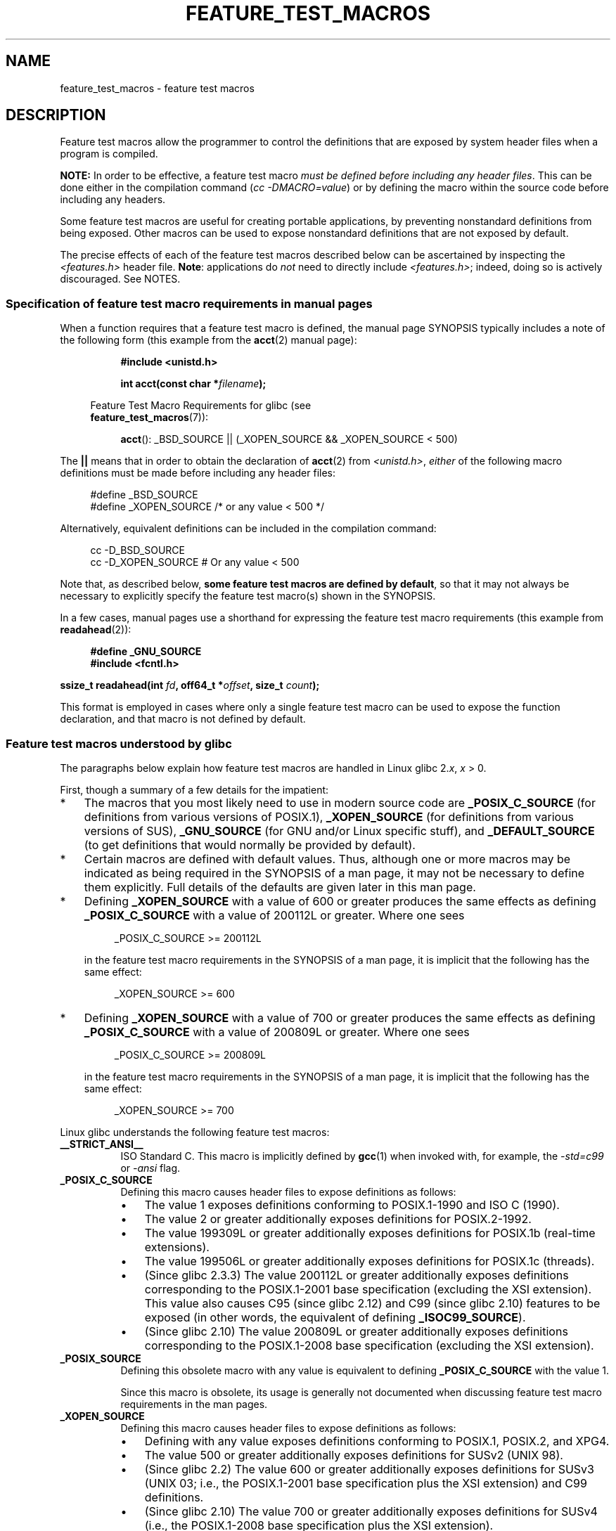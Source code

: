.\" This manpage is Copyright (C) 2006, Michael Kerrisk
.\"
.\" %%%LICENSE_START(VERBATIM)
.\" Permission is granted to make and distribute verbatim copies of this
.\" manual provided the copyright notice and this permission notice are
.\" preserved on all copies.
.\"
.\" Permission is granted to copy and distribute modified versions of this
.\" manual under the conditions for verbatim copying, provided that the
.\" entire resulting derived work is distributed under the terms of a
.\" permission notice identical to this one.
.\"
.\" Since the Linux kernel and libraries are constantly changing, this
.\" manual page may be incorrect or out-of-date.  The author(s) assume no
.\" responsibility for errors or omissions, or for damages resulting from
.\" the use of the information contained herein.  The author(s) may not
.\" have taken the same level of care in the production of this manual,
.\" which is licensed free of charge, as they might when working
.\" professionally.
.\"
.\" Formatted or processed versions of this manual, if unaccompanied by
.\" the source, must acknowledge the copyright and authors of this work.
.\" %%%LICENSE_END
.\"
.TH FEATURE_TEST_MACROS 7 2017-09-15 "Linux" "Linux Programmer's Manual"
.SH NAME
feature_test_macros \- feature test macros
.SH DESCRIPTION
Feature test macros allow the programmer to control the definitions that
are exposed by system header files when a program is compiled.
.PP
.B NOTE:
In order to be effective, a feature test macro
.IR "must be defined before including any header files" .
This can be done either in the compilation command
.RI ( "cc \-DMACRO=value" )
or by defining the macro within the source code before
including any headers.
.PP
Some feature test macros are useful for creating portable applications,
by preventing nonstandard definitions from being exposed.
Other macros can be used to expose nonstandard definitions that
are not exposed by default.
.PP
The precise effects of each of the feature test macros described below
can be ascertained by inspecting the
.I <features.h>
header file.
.BR Note :
applications do
.I not
need to directly include
.IR <features.h> ;
indeed, doing so is actively discouraged.
See NOTES.
.SS Specification of feature test macro requirements in manual pages
When a function requires that a feature test macro is defined,
the manual page SYNOPSIS typically includes a note of the following form
(this example from the
.BR acct (2)
manual page):
.PP
.RS 8
.B #include <unistd.h>
.PP
.BI "int acct(const char *" filename );
.PP
.EX
.in -4n
Feature Test Macro Requirements for glibc (see
.BR feature_test_macros (7)):
.EE
.in
.PP
.BR acct ():
_BSD_SOURCE || (_XOPEN_SOURCE && _XOPEN_SOURCE\ <\ 500)
.RE
.PP
The
.B ||
means that in order to obtain the declaration of
.BR acct (2)
from
.IR <unistd.h> ,
.I either
of the following macro
definitions must be made before including any header files:
.PP
.in +4n
.EX
#define _BSD_SOURCE
#define _XOPEN_SOURCE        /* or any value < 500 */
.EE
.in
.PP
Alternatively, equivalent definitions can be included in the
compilation command:
.PP
.in +4n
.EX
cc \-D_BSD_SOURCE
cc \-D_XOPEN_SOURCE           # Or any value < 500
.EE
.in
.PP
Note that, as described below,
.BR "some feature test macros are defined by default" ,
so that it may not always be necessary to
explicitly specify the feature test macro(s) shown in the
SYNOPSIS.
.PP
In a few cases, manual pages use a shorthand for expressing the
feature test macro requirements (this example from
.BR readahead (2)):
.PP
.in +4n
.EX
.B #define _GNU_SOURCE
.B #include <fcntl.h>
.PP
.BI "ssize_t readahead(int " fd ", off64_t *" offset ", size_t " count );
.EE
.in
.PP
This format is employed in cases where only a single
feature test macro can be used to expose the function
declaration, and that macro is not defined by default.
.SS Feature test macros understood by glibc
The paragraphs below explain how feature test macros are handled
in Linux glibc 2.\fIx\fP,
.I x
> 0.
.PP
First, though a summary of a few details for the impatient:
.IP * 3
The macros that you most likely need to use in modern source code are
.BR _POSIX_C_SOURCE
(for definitions from various versions of POSIX.1),
.BR _XOPEN_SOURCE
(for definitions from various versions of SUS),
.BR _GNU_SOURCE
(for GNU and/or Linux specific stuff), and
.BR _DEFAULT_SOURCE
(to get definitions that would normally be provided by default).
.IP *
Certain macros are defined with default values.
Thus, although one or more macros may be indicated as being
required in the SYNOPSIS of a man page,
it may not be necessary to define them explicitly.
Full details of the defaults are given later in this man page.
.IP *
Defining
.BR _XOPEN_SOURCE
with a value of 600 or greater produces the same effects as defining
.BR _POSIX_C_SOURCE
with a value of 200112L or greater.
Where one sees
.IP
.in +4n
.EX
_POSIX_C_SOURCE >= 200112L
.EE
.in
.IP
in the feature test macro requirements in the SYNOPSIS of a man page,
it is implicit that the following has the same effect:
.IP
.in +4n
.EX
_XOPEN_SOURCE >= 600
.EE
.in
.IP *
Defining
.BR _XOPEN_SOURCE
with a value of 700 or greater produces the same effects as defining
.BR _POSIX_C_SOURCE
with a value of 200809L or greater.
Where one sees
.IP
.in +4n
.EX
_POSIX_C_SOURCE >= 200809L
.EE
.in
.IP
in the feature test macro requirements in the SYNOPSIS of a man page,
it is implicit that the following has the same effect:
.IP
.in +4n
.EX
_XOPEN_SOURCE >= 700
.EE
.in
.\" The details in glibc 2.0 are simpler, but combining a
.\" a description of them with the details in later glibc versions
.\" would make for a complicated description.
.PP
Linux glibc understands the following feature test macros:
.TP 8
.B __STRICT_ANSI__
ISO Standard C.
This macro is implicitly defined by
.BR gcc (1)
when invoked with, for example, the
.I -std=c99
or
.I -ansi
flag.
.TP
.B _POSIX_C_SOURCE
Defining this macro causes header files to expose definitions as follows:
.RS
.IP \(bu 3
The value 1 exposes definitions conforming to POSIX.1-1990 and
ISO C (1990).
.IP \(bu
The value 2 or greater additionally exposes
definitions for POSIX.2-1992.
.IP \(bu
The value 199309L or greater additionally exposes
definitions for POSIX.1b (real-time extensions).
.\" 199506L functionality is available only since glibc 2.1
.IP \(bu
The value 199506L or greater additionally exposes
definitions for POSIX.1c (threads).
.IP \(bu
(Since glibc 2.3.3)
The value 200112L or greater additionally exposes definitions corresponding
to the POSIX.1-2001 base specification (excluding the XSI extension).
This value also causes C95 (since glibc 2.12) and
C99 (since glibc 2.10) features to be exposed
(in other words, the equivalent of defining
.BR _ISOC99_SOURCE ).
.IP \(bu
(Since glibc 2.10)
The value 200809L or greater additionally exposes definitions corresponding
to the POSIX.1-2008 base specification (excluding the XSI extension).
.RE
.TP
.B _POSIX_SOURCE
Defining this obsolete macro with any value is equivalent to defining
.B _POSIX_C_SOURCE
with the value 1.
.IP
Since this macro is obsolete,
its usage is generally not documented when discussing
feature test macro requirements in the man pages.
.TP
.B _XOPEN_SOURCE
Defining this macro causes header files to expose definitions as follows:
.RS
.IP \(bu 3
Defining with any value exposes
definitions conforming to POSIX.1, POSIX.2, and XPG4.
.IP \(bu
The value 500 or greater additionally exposes
definitions for SUSv2 (UNIX 98).
.IP \(bu
(Since glibc 2.2) The value 600 or greater additionally exposes
definitions for SUSv3 (UNIX 03; i.e., the POSIX.1-2001 base specification
plus the XSI extension) and C99 definitions.
.IP \(bu
(Since glibc 2.10) The value 700 or greater additionally exposes
definitions for SUSv4 (i.e., the POSIX.1-2008 base specification
plus the XSI extension).
.RE
.IP
If
.B __STRICT_ANSI__
is not defined, or
.BR _XOPEN_SOURCE
is defined with a value greater than or equal to 500
.I and
neither
.B _POSIX_SOURCE
nor
.B _POSIX_C_SOURCE
is explicitly defined, then
the following macros are implicitly defined:
.RS
.IP \(bu 3
.B _POSIX_SOURCE
is defined with the value 1.
.IP \(bu
.B _POSIX_C_SOURCE
is defined, according to the value of
.BR _XOPEN_SOURCE :
.RS
.TP
.BR _XOPEN_SOURCE " < 500"
.B _POSIX_C_SOURCE
is defined with the value 2.
.TP
.RB "500 <= " _XOPEN_SOURCE " < 600"
.B _POSIX_C_SOURCE
is defined with the value 199506L.
.TP
.RB "600 <= " _XOPEN_SOURCE " < 700"
.B _POSIX_C_SOURCE
is defined with the value 200112L.
.TP
.RB "700 <= " _XOPEN_SOURCE " (since glibc 2.10)"
.B _POSIX_C_SOURCE
is defined with the value 200809L.
.RE
.RE
.IP
In addition, defining
.BR _XOPEN_SOURCE
with a value of 500 or greater produces the same effects as defining
.BR _XOPEN_SOURCE_EXTENDED .
.TP
.B _XOPEN_SOURCE_EXTENDED
If this macro is defined,
.I and
.B _XOPEN_SOURCE
is defined, then expose definitions corresponding to the XPG4v2
(SUSv1) UNIX extensions (UNIX 95).
Defining
.B _XOPEN_SOURCE
with a value of 500 or more also produces the same effect as defining
.BR _XOPEN_SOURCE_EXTENDED .
Use of
.BR _XOPEN_SOURCE_EXTENDED
in new source code should be avoided.
.IP
Since defining
.B _XOPEN_SOURCE
with a value of 500 or more has the same effect as defining
.BR _XOPEN_SOURCE_EXTENDED ,
the latter (obsolete) feature test macro is generally not described in the
SYNOPSIS in man pages.
.TP
.BR _ISOC99_SOURCE " (since glibc 2.1.3)"
Exposes declarations consistent with the ISO C99 standard.
.IP
Earlier glibc 2.1.x versions recognized an equivalent macro named
.B _ISOC9X_SOURCE
(because the C99 standard had not then been finalized).
Although the use of this macro is obsolete, glibc continues
to recognize it for backward compatibility.
.IP
Defining
.B _ISOC99_SOURCE
also exposes ISO C (1990) Amendment 1 ("C95") definitions.
(The primary change in C95 was support for international character sets.)
.IP
Invoking the C compiler with the option
.IR \-std=c99
produces the same effects as defining this macro.
.TP
.BR _ISOC11_SOURCE " (since glibc 2.16)"
Exposes declarations consistent with the ISO C11 standard.
Defining this macro also enables C99 and C95 features (like
.BR _ISOC99_SOURCE ).
.IP
Invoking the C compiler with the option
.IR \-std=c11
produces the same effects as defining this macro.
.TP
.B _LARGEFILE64_SOURCE
Expose definitions for the alternative API specified by the
LFS (Large File Summit) as a "transitional extension" to the
Single UNIX Specification.
(See
.UR http:\:/\:/opengroup.org\:/platform\:/lfs.html
.UE .)
The alternative API consists of a set of new objects
(i.e., functions and types) whose names are suffixed with "64"
(e.g.,
.I off64_t
versus
.IR off_t ,
.BR lseek64 ()
versus
.BR lseek (),
etc.).
New programs should not employ this macro; instead
.I _FILE_OFFSET_BITS=64
should be employed.
.TP
.BR _LARGEFILE_SOURCE
This macro was historically used to expose certain functions (specifically
.BR fseeko (3)
and
.BR ftello (3))
that address limitations of earlier APIs
.RB ( fseek (3)
and
.BR ftell (3))
that use
.IR "long int"
for file offsets.
This macro is implicitly defined if
.BR _XOPEN_SOURCE
is defined with a value greater than or equal to 500.
New programs should not employ this macro;
defining
.BR _XOPEN_SOURCE
as just described or defining
.B _FILE_OFFSET_BITS
with the value 64 is the preferred mechanism to achieve the same result.
.TP
.B _FILE_OFFSET_BITS
Defining this macro with the value 64
automatically converts references to 32-bit functions and data types
related to file I/O and filesystem operations into references to
their 64-bit counterparts.
This is useful for performing I/O on large files (> 2 Gigabytes)
on 32-bit systems.
(Defining this macro permits correctly written programs to use
large files with only a recompilation being required.)
.IP
64-bit systems naturally permit file sizes greater than 2 Gigabytes,
and on those systems this macro has no effect.
.TP
.BR _BSD_SOURCE " (deprecated since glibc 2.20)"
Defining this macro with any value causes header files to expose
BSD-derived definitions.
.IP
In glibc versions up to and including 2.18,
defining this macro also causes BSD definitions to be preferred in
some situations where standards conflict, unless one or more of
.BR _SVID_SOURCE ,
.BR _POSIX_SOURCE ,
.BR _POSIX_C_SOURCE ,
.BR _XOPEN_SOURCE ,
.BR _XOPEN_SOURCE_EXTENDED ,
or
.B _GNU_SOURCE
is defined, in which case BSD definitions are disfavored.
Since glibc 2.19,
.B _BSD_SOURCE
no longer causes BSD definitions to be preferred in case of conflicts.
.IP
Since glibc 2.20, this macro is deprecated.
.\" commit c941736c92fa3a319221f65f6755659b2a5e0a20
.\" commit 498afc54dfee41d33ba519f496e96480badace8e
.\" commit acd7f096d79c181866d56d4aaf3b043e741f1e2c
It now has the same effect as defining
.BR _DEFAULT_SOURCE ,
but generates a compile-time warning (unless
.BR _DEFAULT_SOURCE
.\" commit ade40b10ff5fa59a318cf55b9d8414b758e8df78
is also defined).
Use
.B _DEFAULT_SOURCE
instead.
To allow code that requires
.BR _BSD_SOURCE
in glibc 2.19 and earlier and
.BR _DEFAULT_SOURCE
in glibc 2.20 and later to compile without warnings, define
.I both
.B _BSD_SOURCE
and
.BR _DEFAULT_SOURCE .
.TP
.BR _SVID_SOURCE " (deprecated since glibc 2.20)"
Defining this macro with any value causes header files to expose
System V-derived definitions.
(SVID == System V Interface Definition; see
.BR standards (7).)
.IP
Since glibc 2.20, this macro is deprecated in the same fashion as
.BR _BSD_SOURCE .
.TP
.BR _DEFAULT_SOURCE " (since glibc 2.19)"
This macro can be defined to ensure that the "default"
definitions are provided even when the defaults would otherwise
be disabled,
as happens when individual macros are explicitly defined,
or the compiler is invoked in one of its "standard" modes (e.g.,
.IR "cc\ \-std=c99" ).
Defining
.B _DEFAULT_SOURCE
without defining other individual macros
or invoking the compiler in one of its "standard" modes has no effect.
.IP
The "default" definitions comprise those required by POSIX.1-2008 and ISO C99,
as well as various definitions originally derived from BSD and System V.
On glibc 2.19 and earlier, these defaults were approximately equivalent
to explicitly defining the following:
.IP
    cc \-D_BSD_SOURCE \-D_SVID_SOURCE \-D_POSIX_C_SOURCE=200809
.TP
.BR _ATFILE_SOURCE " (since glibc 2.4)"
Defining this macro with any value causes header files to expose
declarations of a range of functions with the suffix "at";
see
.BR openat (2).
Since glibc 2.10, this macro is also implicitly defined if
.BR _POSIX_C_SOURCE
is defined with a value greater than or equal to 200809L.
.TP
.B _GNU_SOURCE
Defining this macro (with any value) implicitly defines
.BR _ATFILE_SOURCE ,
.BR _LARGEFILE64_SOURCE ,
.BR _ISOC99_SOURCE ,
.BR _XOPEN_SOURCE_EXTENDED ,
.BR _POSIX_SOURCE ,
.B _POSIX_C_SOURCE
with the value 200809L
(200112L in glibc versions before 2.10;
199506L in glibc versions before 2.5;
199309L in glibc versions before 2.1)
and
.B _XOPEN_SOURCE
with the value 700
(600 in glibc versions before 2.10;
500 in glibc versions before 2.2).
In addition, various GNU-specific extensions are also exposed.
.IP
Since glibc 2.19, defining
.BR _GNU_SOURCE
also has the effect of implicitly defining
.BR _DEFAULT_SOURCE .
In glibc versions before 2.20, defining
.BR _GNU_SOURCE
also had the effect of implicitly defining
.BR _BSD_SOURCE
and
.BR _SVID_SOURCE .
.TP
.B _REENTRANT
Historically, on various C libraries
it was necessary to define this macro in all
multithreaded code.
.\" Zack Weinberg
.\"     There did once exist C libraries where it was necessary. The ones
.\"     I remember were proprietary Unix vendor libcs from the mid-1990s
.\"     You would get completely unlocked stdio without _REENTRANT.
(Some C libraries may still require this.)
In glibc,
this macro also exposed definitions of certain reentrant functions.
.IP
However, glibc has been thread-safe by default for many years;
since glibc 2.3, the only effect of defining
.BR _REENTRANT
has been to enable one or two of the same declarations that
are also enabled by defining
.BR _POSIX_C_SOURCE
with a value of 199606L or greater.
.IP
.B _REENTRANT
is now obsolete.
In glibc 2.25 and later, defining
.B _REENTRANT
is equivalent to defining
.B _POSIX_C_SOURCE
with the value 199606L.
If a higher POSIX conformance level is
selected by any other means (such as
.B _POSIX_C_SOURCE
itself,
.BR _XOPEN_SOURCE ,
.BR _DEFAULT_SOURCE ,
or
.BR _GNU_SOURCE ),
then defining
.B _REENTRANT
has no effect.
.IP
This macro is automatically defined if one compiles with
.IR "cc\ \-pthread" .
.TP
.B _THREAD_SAFE
Synonym for the (deprecated)
.BR _REENTRANT ,
provided for compatibility with some other implementations.
.TP
.BR _FORTIFY_SOURCE " (since glibc 2.3.4)"
.\" For more detail, see:
.\" http://gcc.gnu.org/ml/gcc-patches/2004-09/msg02055.html
.\" [PATCH] Object size checking to prevent (some) buffer overflows
.\" * From: Jakub Jelinek <jakub at redhat dot com>
.\" * To: gcc-patches at gcc dot gnu dot org
.\" * Date: Tue, 21 Sep 2004 04:16:40 -0400
Defining this macro causes some lightweight checks to be performed
to detect some buffer overflow errors when employing
various string and memory manipulation functions (for example,
.BR memcpy (3),
.BR memset (3),
.BR stpcpy (3),
.BR strcpy (3),
.BR strncpy (3),
.BR strcat (3),
.BR strncat (3),
.BR sprintf (3),
.BR snprintf (3),
.BR vsprintf (3),
.BR vsnprintf (3),
.BR gets (3),
and wide character variants thereof).
For some functions, argument consistency is checked;
for example, a check is made that
.BR open (2)
has been supplied with a
.I mode
argument when the specified flags include
.BR O_CREAT .
Not all problems are detected, just some common cases.
.\" Look for __USE_FORTIFY_LEVEL in the header files
.IP
If
.B _FORTIFY_SOURCE
is set to 1, with compiler optimization level 1
.RI ( "gcc\ \-O1" )
and above, checks that shouldn't change the behavior of
conforming programs are performed.
With
.B _FORTIFY_SOURCE
set to 2, some more checking is added, but
some conforming programs might fail.
.\" For example, given the following code
.\"        int d;
.\"        char buf[1000], buf[1000];
.\"        strcpy(fmt, "Hello world\n%n");
.\"        snprintf(buf, sizeof(buf), fmt, &d);
.\"
.\" Compiling with "gcc -D_FORTIFY_SOURCE=2 -O1" and then running will
.\" cause the following diagnostic at runtime at the snprintf() call
.\"
.\"        *** %n in writable segment detected ***
.\"        Aborted (core dumped)
.\"
.IP
Some of the checks can be performed at compile time
(via macros logic implemented in header files),
and result in compiler warnings;
other checks take place at run time,
and result in a run-time error if the check fails.
.IP
Use of this macro requires compiler support, available with
.BR gcc (1)
since version 4.0.
.SS Default definitions, implicit definitions, and combining definitions
.PP
If no feature test macros are explicitly defined,
then the following feature test macros are defined by default:
.BR _BSD_SOURCE
(in glibc 2.19 and earlier),
.BR _SVID_SOURCE
(in glibc 2.19 and earlier),
.BR _DEFAULT_SOURCE
(since glibc 2.19),
.BR _POSIX_SOURCE ,
and
.BR _POSIX_C_SOURCE =200809L
(200112L in glibc versions before 2.10;
199506L in glibc versions before 2.4;
199309L in glibc versions before 2.1).
.PP
If any of
.BR __STRICT_ANSI__ ,
.BR _ISOC99_SOURCE ,
.BR _POSIX_SOURCE ,
.BR _POSIX_C_SOURCE  ,
.BR _XOPEN_SOURCE ,
.BR _XOPEN_SOURCE_EXTENDED ,
.BR _BSD_SOURCE
(in glibc 2.19 and earlier),
or
.B _SVID_SOURCE
(in glibc 2.19 and earlier)
is explicitly defined, then
.BR _BSD_SOURCE ,
.BR _SVID_SOURCE ,
and
.BR _DEFAULT_SOURCE
are not defined by default.
.PP
If
.B _POSIX_SOURCE
and
.B _POSIX_C_SOURCE
are not explicitly defined,
and either
.B __STRICT_ANSI__
is not defined or
.B _XOPEN_SOURCE
is defined with a value of 500 or more, then
.IP * 3
.B _POSIX_SOURCE
is defined with the value 1; and
.IP *
.B _POSIX_C_SOURCE
is defined with one of the following values:
.RS 3
.IP \(bu 3
2,
if
.B _XOPEN_SOURCE
is defined with a value less than 500;
.IP \(bu
199506L,
if
.B _XOPEN_SOURCE
is defined with a value greater than or equal to 500 and less than 600;
or
.IP \(bu
(since glibc 2.4) 200112L,
if
.B _XOPEN_SOURCE
is defined with a value greater than or equal to 600 and less than 700.
.IP \(bu
(Since glibc 2.10)
200809L,
if
.B _XOPEN_SOURCE
is defined with a value greater than or equal to 700.
.IP \(bu
Older versions of glibc do not know about the values
200112L and 200809L for
.BR _POSIX_C_SOURCE ,
and the setting of this macro will depend on the glibc version.
.IP \(bu
If
.B _XOPEN_SOURCE
is undefined, then the setting of
.B _POSIX_C_SOURCE
depends on the glibc version:
199506L, in glibc versions before 2.4;
200112L, in glibc 2.4 to 2.9; and
200809L, since glibc 2.10.
.RE
.PP
Multiple macros can be defined; the results are additive.
.SH CONFORMING TO
POSIX.1 specifies
.BR _POSIX_C_SOURCE ,
.BR _POSIX_SOURCE ,
and
.BR _XOPEN_SOURCE .
.PP
.B _XOPEN_SOURCE_EXTENDED
was specified by XPG4v2 (aka SUSv1), but is not present in SUSv2 and later.
.B _FILE_OFFSET_BITS
is not specified by any standard,
but is employed on some other implementations.
.PP
.BR _BSD_SOURCE ,
.BR _SVID_SOURCE ,
.BR _DEFAULT_SOURCE ,
.BR _ATFILE_SOURCE ,
.BR _GNU_SOURCE ,
.BR _FORTIFY_SOURCE ,
.BR _REENTRANT ,
and
.B _THREAD_SAFE
are specific to Linux (glibc).
.SH NOTES
.I <features.h>
is a Linux/glibc-specific header file.
Other systems have an analogous file, but typically with a different name.
This header file is automatically included by other header files as
required: it is not necessary to explicitly include it in order to
employ feature test macros.
.PP
According to which of the above feature test macros are defined,
.I <features.h>
internally defines various other macros that are checked by
other glibc header files.
These macros have names prefixed by two underscores (e.g.,
.BR __USE_MISC ).
Programs should
.I never
define these macros directly:
instead, the appropriate feature test macro(s) from the
list above should be employed.
.SH EXAMPLE
The program below can be used to explore how the various
feature test macros are set depending on the glibc version
and what feature test macros are explicitly set.
The following shell session, on a system with glibc 2.10,
shows some examples of what we would see:
.PP
.in +4n
.EX
$ \fBcc ftm.c\fP
$ \fB./a.out\fP
_POSIX_SOURCE defined
_POSIX_C_SOURCE defined: 200809L
_BSD_SOURCE defined
_SVID_SOURCE defined
_ATFILE_SOURCE defined
$ \fBcc \-D_XOPEN_SOURCE=500 ftm.c\fP
$ \fB./a.out\fP
_POSIX_SOURCE defined
_POSIX_C_SOURCE defined: 199506L
_XOPEN_SOURCE defined: 500
$ \fBcc \-D_GNU_SOURCE ftm.c\fP
$ \fB./a.out\fP
_POSIX_SOURCE defined
_POSIX_C_SOURCE defined: 200809L
_ISOC99_SOURCE defined
_XOPEN_SOURCE defined: 700
_XOPEN_SOURCE_EXTENDED defined
_LARGEFILE64_SOURCE defined
_BSD_SOURCE defined
_SVID_SOURCE defined
_ATFILE_SOURCE defined
_GNU_SOURCE defined
.EE
.in
.SS Program source
\&
.EX
/* ftm.c */

#include <stdio.h>
#include <unistd.h>
#include <stdlib.h>

int
main(int argc, char *argv[])
{
#ifdef _POSIX_SOURCE
    printf("_POSIX_SOURCE defined\\n");
#endif

#ifdef _POSIX_C_SOURCE
    printf("_POSIX_C_SOURCE defined: %ldL\\n", (long) _POSIX_C_SOURCE);
#endif

#ifdef _ISOC99_SOURCE
    printf("_ISOC99_SOURCE defined\\n");
#endif

#ifdef _ISOC11_SOURCE
    printf("_ISOC11_SOURCE defined\\n");
#endif

#ifdef _XOPEN_SOURCE
    printf("_XOPEN_SOURCE defined: %d\\n", _XOPEN_SOURCE);
#endif

#ifdef _XOPEN_SOURCE_EXTENDED
    printf("_XOPEN_SOURCE_EXTENDED defined\\n");
#endif

#ifdef _LARGEFILE64_SOURCE
    printf("_LARGEFILE64_SOURCE defined\\n");
#endif

#ifdef _FILE_OFFSET_BITS
    printf("_FILE_OFFSET_BITS defined: %d\\n", _FILE_OFFSET_BITS);
#endif

#ifdef _BSD_SOURCE
    printf("_BSD_SOURCE defined\\n");
#endif

#ifdef _SVID_SOURCE
    printf("_SVID_SOURCE defined\\n");
#endif

#ifdef _DEFAULT_SOURCE
    printf("_DEFAULT_SOURCE defined\\n");
#endif

#ifdef _ATFILE_SOURCE
    printf("_ATFILE_SOURCE defined\\n");
#endif

#ifdef _GNU_SOURCE
    printf("_GNU_SOURCE defined\\n");
#endif

#ifdef _REENTRANT
    printf("_REENTRANT defined\\n");
#endif

#ifdef _THREAD_SAFE
    printf("_THREAD_SAFE defined\\n");
#endif

#ifdef _FORTIFY_SOURCE
    printf("_FORTIFY_SOURCE defined\\n");
#endif

    exit(EXIT_SUCCESS);
}
.EE
.SH SEE ALSO
.BR libc (7),
.BR standards (7)
.PP
The section "Feature Test Macros" under
.IR "info libc" .
.\" But beware: the info libc document is out of date (Jul 07, mtk)
.PP
.I /usr/include/features.h
.SH COLOPHON
This page is part of release 4.14 of the Linux
.I man-pages
project.
A description of the project,
information about reporting bugs,
and the latest version of this page,
can be found at
\%https://www.kernel.org/doc/man\-pages/.
